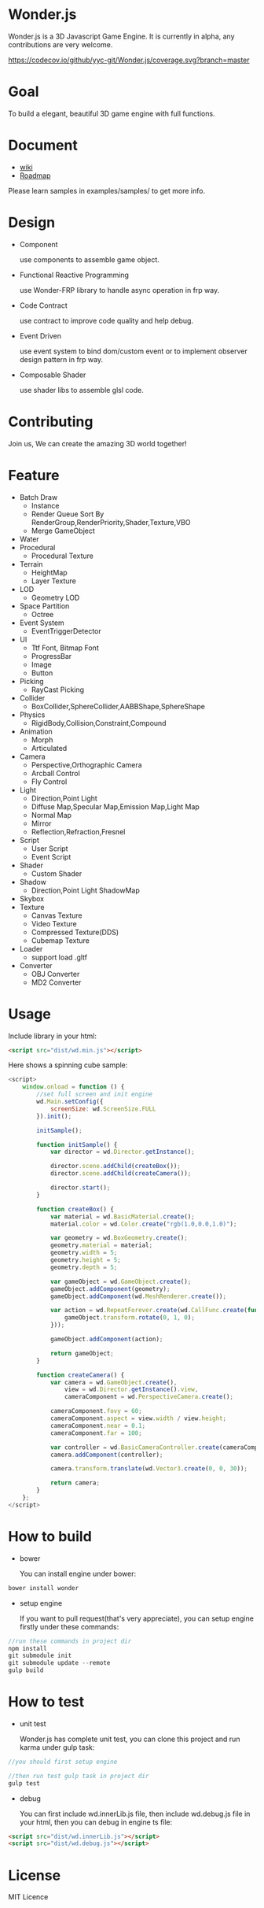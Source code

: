 * Wonder.js
Wonder.js is a 3D Javascript Game Engine. It is currently in alpha, any contributions are very welcome.

[[https://travis-ci.org/yyc-git/Wonder.js?branch%3Dmaster][https://travis-ci.org/yyc-git/Wonder.js.png]] [[https://codecov.io/github/yyc-git/Wonder.js?branch=master][https://codecov.io/github/yyc-git/Wonder.js/coverage.svg?branch=master]]

* Goal
To build a elegant, beautiful 3D game engine with full functions.
* Document
- [[https://github.com/yyc-git/Wonder.js/wiki][wiki]]
- [[https://github.com/yyc-git/Wonder.js/wiki/Roadmap][Roadmap]]

Please learn samples in examples/samples/ to get more info.
* Design
- Component

  use components to assemble game object.
- Functional Reactive Programming

  use Wonder-FRP library to handle async operation in frp way.
- Code Contract

  use contract to improve code quality and help debug.
- Event Driven

  use event system to bind dom/custom event or to implement observer design pattern in frp way.
- Composable Shader

  use shader libs to assemble glsl code.
* Contributing
Join us, We can create the amazing 3D world together!
* Feature
- Batch Draw
  - Instance
  - Render Queue Sort By RenderGroup,RenderPriority,Shader,Texture,VBO
  - Merge GameObject
- Water
- Procedural
  - Procedural Texture
- Terrain
  - HeightMap
  - Layer Texture
- LOD
  - Geometry LOD
- Space Partition
  - Octree
- Event System
  - EventTriggerDetector
- UI
  - Ttf Font, Bitmap Font
  - ProgressBar
  - Image
  - Button
- Picking
  - RayCast Picking
- Collider
  - BoxCollider,SphereCollider,AABBShape,SphereShape
- Physics
  - RigidBody,Collision,Constraint,Compound
- Animation
  - Morph
  - Articulated
- Camera
  - Perspective,Orthographic Camera
  - Arcball Control
  - Fly Control
- Light
  - Direction,Point Light
  - Diffuse Map,Specular Map,Emission Map,Light Map
  - Normal Map
  - Mirror
  - Reflection,Refraction,Fresnel
- Script
  - User Script
  - Event Script
- Shader
  - Custom Shader
- Shadow
  - Direction,Point Light ShadowMap
- Skybox
- Texture
  - Canvas Texture
  - Video Texture
  - Compressed Texture(DDS)
  - Cubemap Texture
- Loader
  - support load .gltf
- Converter
  - OBJ Converter
  - MD2 Converter
* Usage
Include library in your html:
#+BEGIN_SRC html
  <script src="dist/wd.min.js"></script>
#+END_SRC
Here shows a spinning cube sample:
#+BEGIN_SRC js
  <script>
      window.onload = function () {
          //set full screen and init engine
          wd.Main.setConfig({
              screenSize: wd.ScreenSize.FULL
          }).init();

          initSample();

          function initSample() {
              var director = wd.Director.getInstance();

              director.scene.addChild(createBox());
              director.scene.addChild(createCamera());

              director.start();
          }

          function createBox() {
              var material = wd.BasicMaterial.create();
              material.color = wd.Color.create("rgb(1.0,0.0,1.0)");

              var geometry = wd.BoxGeometry.create();
              geometry.material = material;
              geometry.width = 5;
              geometry.height = 5;
              geometry.depth = 5;

              var gameObject = wd.GameObject.create();
              gameObject.addComponent(geometry);
              gameObject.addComponent(wd.MeshRenderer.create());

              var action = wd.RepeatForever.create(wd.CallFunc.create(function () {
                  gameObject.transform.rotate(0, 1, 0);
              }));

              gameObject.addComponent(action);

              return gameObject;
          }

          function createCamera() {
              var camera = wd.GameObject.create(),
                  view = wd.Director.getInstance().view,
                  cameraComponent = wd.PerspectiveCamera.create();

              cameraComponent.fovy = 60;
              cameraComponent.aspect = view.width / view.height;
              cameraComponent.near = 0.1;
              cameraComponent.far = 100;

              var controller = wd.BasicCameraController.create(cameraComponent);
              camera.addComponent(controller);

              camera.transform.translate(wd.Vector3.create(0, 0, 30));

              return camera;
          }
      };
  </script>
#+END_SRC
* How to build
- bower

  You can install engine under bower:

#+BEGIN_SRC js
  bower install wonder
#+END_SRC

- setup engine

  If you want to pull request(that's very appreciate), you can setup engine firstly under these commands:

#+BEGIN_SRC js
  //run these commands in project dir
  npm install
  git submodule init
  git submodule update --remote
  gulp build
#+END_SRC
* How to test
- unit test

  Wonder.js has complete unit test, you can clone this project and run karma under gulp task:

#+BEGIN_SRC js
  //you should first setup engine

  //then run test gulp task in project dir
  gulp test
#+END_SRC
- debug

  You can first include wd.innerLib.js file, then include wd.debug.js file in your html, then you can debug in engine ts
  file:

#+BEGIN_SRC html
  <script src="dist/wd.innerLib.js"></script>
  <script src="dist/wd.debug.js"></script>
#+END_SRC
* License
MIT Licence

